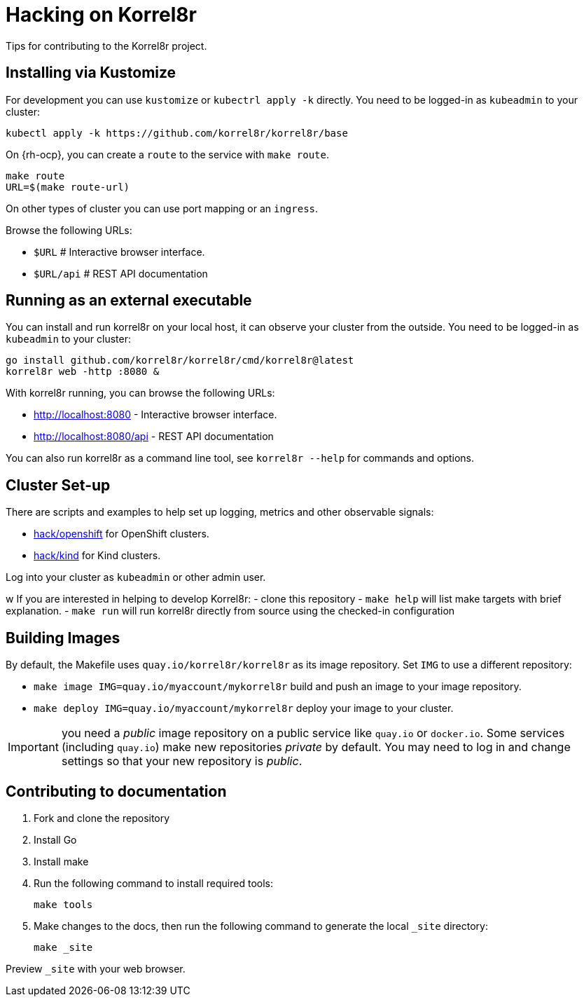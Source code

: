 = Hacking on Korrel8r

Tips for contributing to the Korrel8r project.

== Installing via Kustomize

For development you can use `kustomize` or `kubectrl apply -k` directly.
You need to be logged-in as `kubeadmin` to your cluster:

[source,bash]
----
kubectl apply -k https://github.com/korrel8r/korrel8r/base
----

On {rh-ocp}, you can create a `route` to the service with `make route`.

[source,bash]
----
make route
URL=$(make route-url)
----

On other types of cluster you can use port mapping or an `ingress`.

Browse the following URLs:

* `$URL`     # Interactive browser interface.
* `$URL/api` # REST API documentation

== Running as an external executable

You can install and run korrel8r on your local host, it can observe your cluster from the outside.
You need to be logged-in as `kubeadmin` to your cluster:

[source,bash]
----
go install github.com/korrel8r/korrel8r/cmd/korrel8r@latest
korrel8r web -http :8080 &
----

With korrel8r running, you can browse the following URLs:

- http://localhost:8080 - Interactive browser interface.
- http://localhost:8080/api - REST API documentation

You can also run korrel8r as a command line tool, see `korrel8r --help` for commands and options.

== Cluster Set-up

There are scripts and examples to help set up logging, metrics and other observable signals:

* link:hack/openshift/README.md[hack/openshift] for OpenShift clusters.
* link:hack/kind/README.md[hack/kind] for Kind clusters.

Log into your cluster as `kubeadmin` or other admin user.


w
If you are interested in helping to develop Korrel8r:
- clone this repository
- `make help` will list make targets with brief explanation.
- `make run` will run korrel8r directly from source using the checked-in configuration

== Building Images

By default, the Makefile uses `quay.io/korrel8r/korrel8r` as its image repository.
Set `IMG` to use a different repository:

- `make image IMG=quay.io/myaccount/mykorrel8r` build and push an image to your image repository.
- `make deploy IMG=quay.io/myaccount/mykorrel8r` deploy your image to your cluster.

IMPORTANT: you need a _public_ image repository on a public service like `quay.io` or `docker.io`.
Some services (including `quay.io`) make new repositories _private_ by default.
You may need to log in and change settings so that your new repository is _public_.

== Contributing to documentation

. Fork and clone the repository
. Install Go
. Install make
. Run the following command to install required tools:
+
[source,terminal]
----
make tools
----

. Make changes to the docs, then run the following command to generate the local `_site` directory:
+
[source,terminal]
----
make _site
----

Preview `_site` with your web browser.
